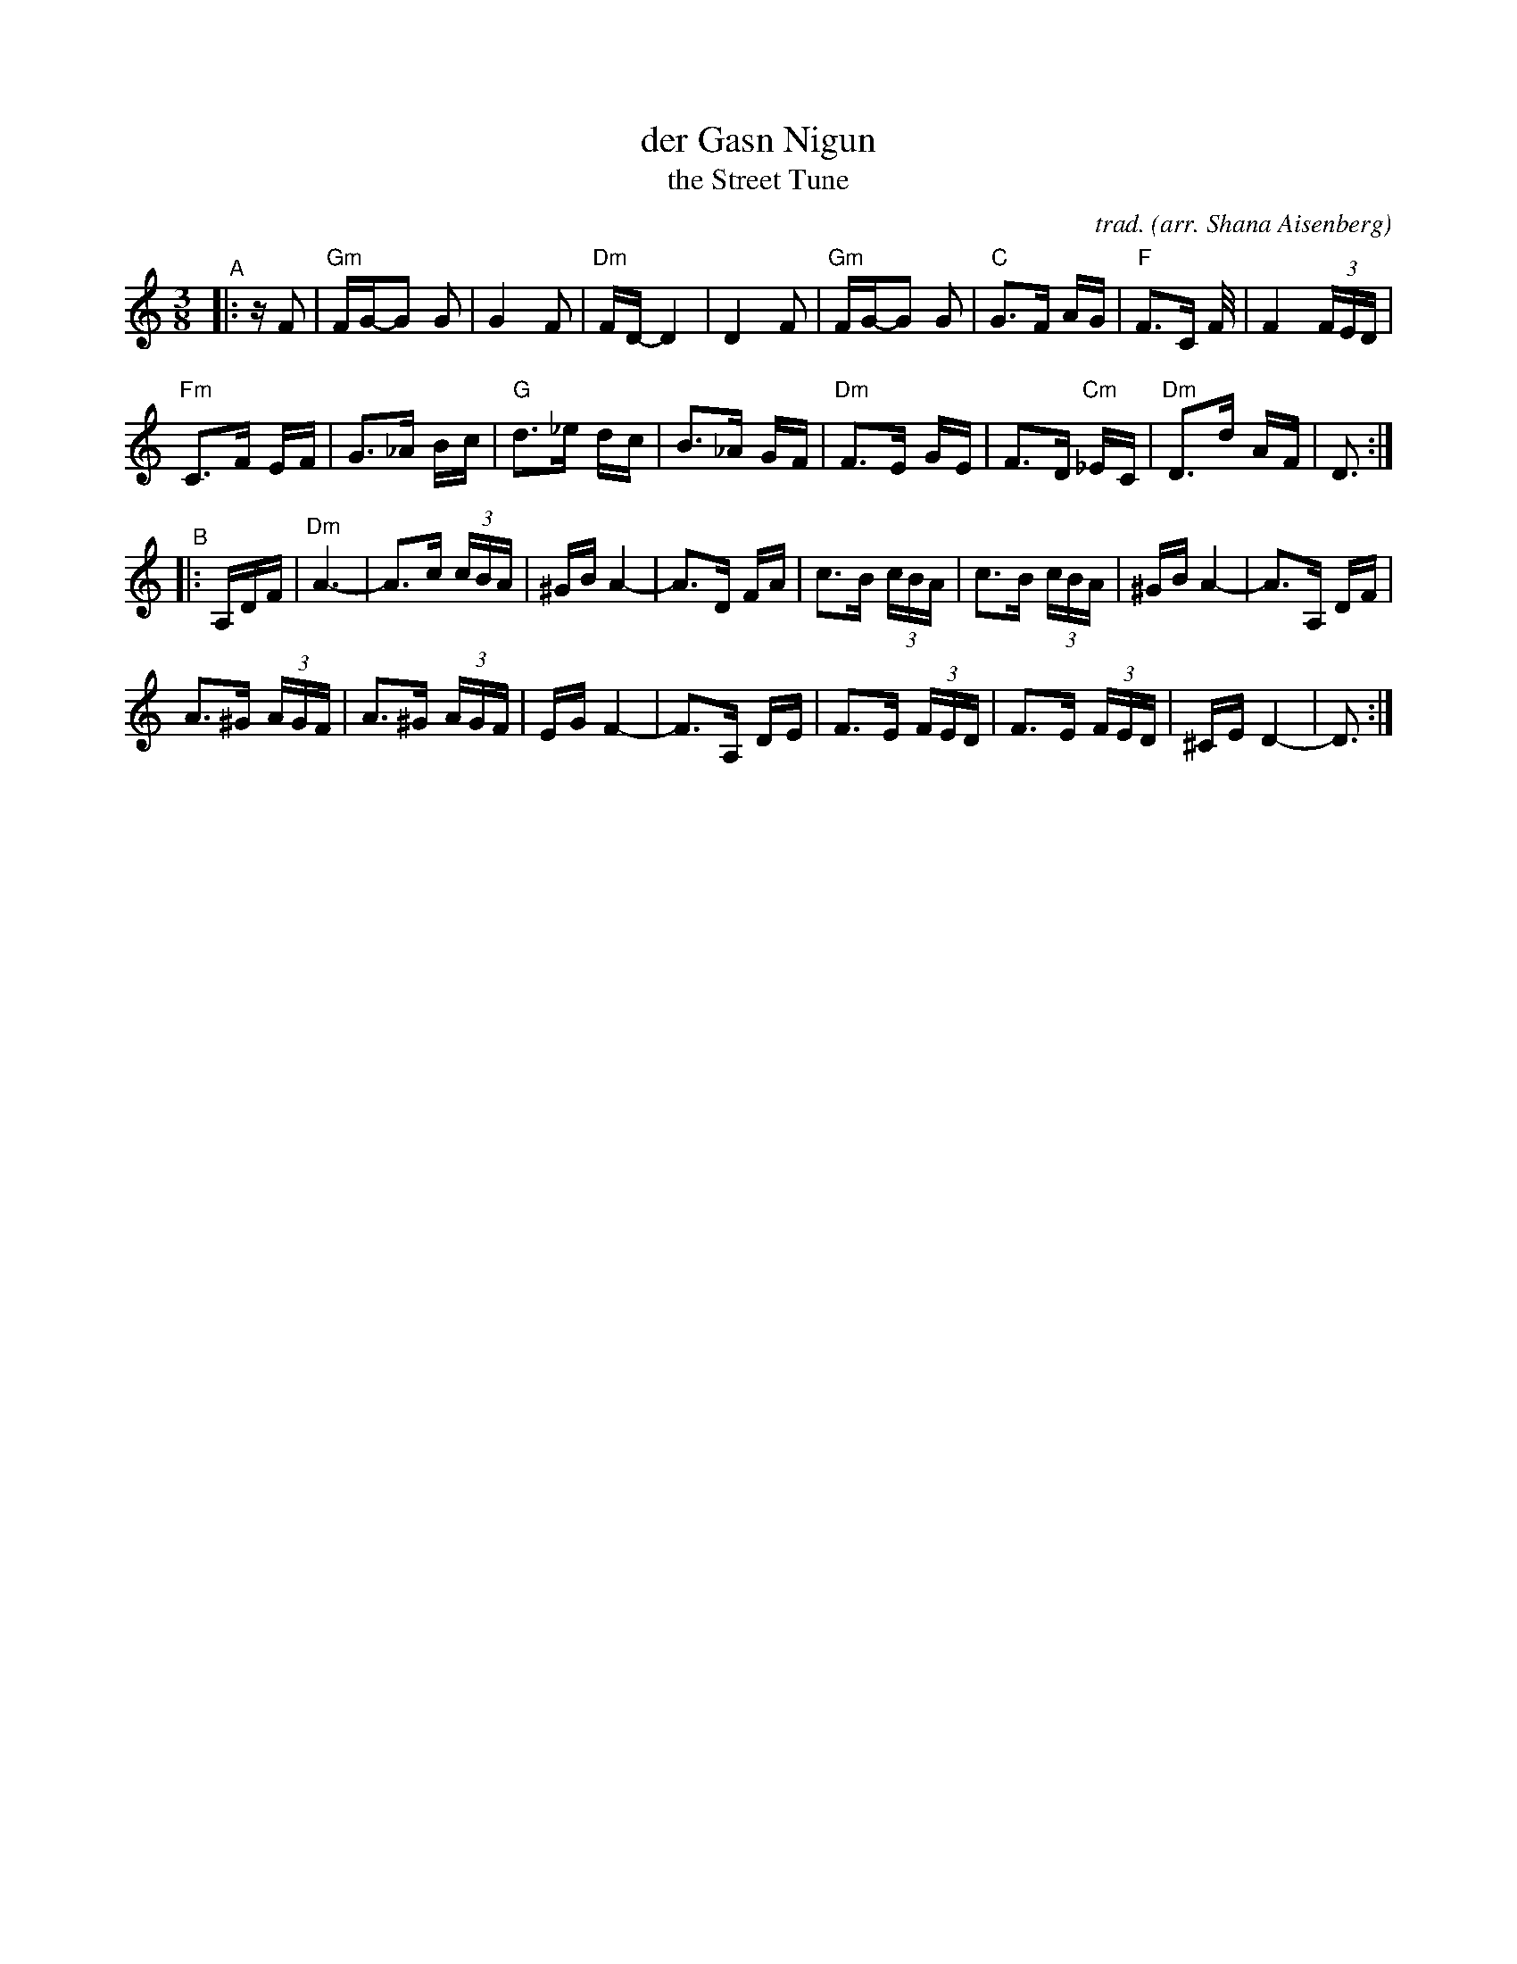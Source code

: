 X: 1
T: der Gasn Nigun
T: the Street Tune
C: trad.
O: arr. Shana Aisenberg
R: horra
S: Fiddle Hell Online 2020-11-09 handout for Klezmer Jam led by Shana Aisenberg
Z: 2020 John Chambers <jc:trillian.mit.edu>
N: Spaces inserted before the last 8th notes in most meastures to break the beams,
N: and better bring out the tune's 2-beat long-short rhythm.
M: 3/8
L: 1/16
K: Ddor
"^A"|: zF2 |\
"Gm"FG-G2 G2 | G4 F2 | "Dm"FD-D4 | D4 F2 | "Gm"FG-G2 G2 | "C"G3F AG | "F"F3C F/ | F4 (3FED |
"Fm"C3F EF | G3_A Bc | "G"d3_e dc | B3_A GF | "Dm"F3E GE | F3D "Cm"_EC | "Dm"D3d AF | D3 :|
"^B"|: A,DF |\
"Dm"A6- | A3c (3cBA | ^GBA4- | A3D FA | c3B (3cBA | c3B (3cBA | ^GBA4- | A3A, DF |
A3^G (3AGF | A3^G (3AGF | EGF4- | F3A, DE | F3E (3FED | F3E (3FED | ^CED4- | D3 :|
